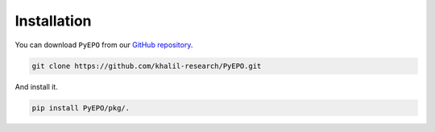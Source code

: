 Installation
++++++++++++

You can download ``PyEPO`` from our `GitHub repository <https://github.com/khalil-research/PyEPO>`_.

.. code-block:: console

   git clone https://github.com/khalil-research/PyEPO.git

And install it.

.. code-block:: console

   pip install PyEPO/pkg/.

